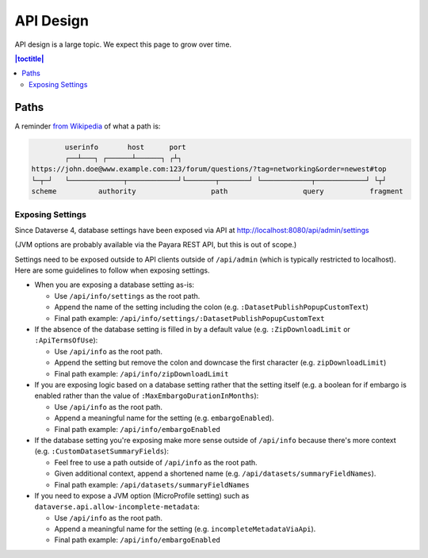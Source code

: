 ==========
API Design
==========

API design is a large topic. We expect this page to grow over time.

.. contents:: |toctitle|
	:local:

Paths
-----

A reminder `from Wikipedia <https://en.wikipedia.org/wiki/Uniform_Resource_Identifier>`_ of what a path is:

.. code-block:: bash

          userinfo       host      port
          ┌──┴───┐ ┌──────┴──────┐ ┌┴┐
  https://john.doe@www.example.com:123/forum/questions/?tag=networking&order=newest#top
  └─┬─┘   └─────────────┬────────────┘└───────┬───────┘ └────────────┬────────────┘ └┬┘
  scheme          authority                  path                  query           fragment

Exposing Settings
~~~~~~~~~~~~~~~~~

Since Dataverse 4, database settings have been exposed via API at http://localhost:8080/api/admin/settings

(JVM options are probably available via the Payara REST API, but this is out of scope.)

Settings need to be exposed outside to API clients outside of ``/api/admin`` (which is typically restricted to localhost). Here are some guidelines to follow when exposing settings.

- When you are exposing a database setting as-is:

  - Use ``/api/info/settings`` as the root path.

  - Append the name of the setting including the colon (e.g. ``:DatasetPublishPopupCustomText``)

  - Final path example: ``/api/info/settings/:DatasetPublishPopupCustomText``

- If the absence of the database setting is filled in by a default value (e.g. ``:ZipDownloadLimit`` or ``:ApiTermsOfUse``):

  - Use ``/api/info`` as the root path.

  - Append the setting but remove the colon and downcase the first character (e.g. ``zipDownloadLimit``)

  - Final path example: ``/api/info/zipDownloadLimit``

- If you are exposing logic based on a database setting rather that the setting itself (e.g. a boolean for if embargo is enabled rather than the value of ``:MaxEmbargoDurationInMonths``):

  - Use ``/api/info`` as the root path.

  - Append a meaningful name for the setting (e.g. ``embargoEnabled``).

  - Final path example: ``/api/info/embargoEnabled``

- If the database setting you're exposing make more sense outside of ``/api/info`` because there's more context (e.g. ``:CustomDatasetSummaryFields``):

  - Feel free to use a path outside of ``/api/info`` as the root path.

  - Given additional context, append a shortened name (e.g. ``/api/datasets/summaryFieldNames``).

  - Final path example: ``/api/datasets/summaryFieldNames``

- If you need to expose a JVM option (MicroProfile setting) such as ``dataverse.api.allow-incomplete-metadata``:

  - Use ``/api/info`` as the root path.

  - Append a meaningful name for the setting (e.g. ``incompleteMetadataViaApi``).

  - Final path example: ``/api/info/embargoEnabled``

